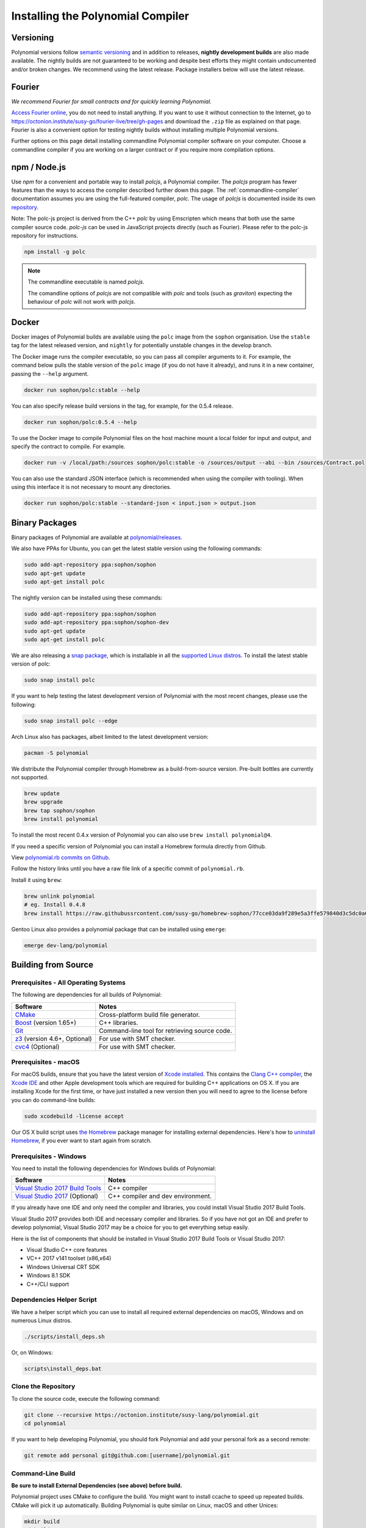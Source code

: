 .. index:: ! installing

.. _installing-polynomial:

################################
Installing the Polynomial Compiler
################################

Versioning
==========

Polynomial versions follow `semantic versioning <https://semver.org>`_ and in addition to
releases, **nightly development builds** are also made available.  The nightly builds
are not guaranteed to be working and despite best efforts they might contain undocumented
and/or broken changes. We recommend using the latest release. Package installers below
will use the latest release.

Fourier
=====

*We recommend Fourier for small contracts and for quickly learning Polynomial.*

`Access Fourier online <https://fourier.superstring.io/>`_, you do not need to install anything.
If you want to use it without connection to the Internet, go to
https://octonion.institute/susy-go/fourier-live/tree/gh-pages and download the ``.zip`` file as
explained on that page. Fourier is also a convenient option for testing nightly builds
without installing multiple Polynomial versions.

Further options on this page detail installing commandline Polynomial compiler software
on your computer. Choose a commandline compiler if you are working on a larger contract
or if you require more compilation options.

.. _polcjs:

npm / Node.js
=============

Use `npm` for a convenient and portable way to install `polcjs`, a Polynomial compiler. The
`polcjs` program has fewer features than the ways to access the compiler described
further down this page. The
:ref:`commandline-compiler` documentation assumes you are using
the full-featured compiler, `polc`. The usage of `polcjs` is documented inside its own
`repository <https://octonion.institute/susy-js/polc-js>`_.

Note: The polc-js project is derived from the C++
`polc` by using Emscripten which means that both use the same compiler source code.
`polc-js` can be used in JavaScript projects directly (such as Fourier).
Please refer to the polc-js repository for instructions.

.. code-block:: bash

    npm install -g polc

.. note::

    The commandline executable is named `polcjs`.

    The comandline options of `polcjs` are not compatible with `polc` and tools (such as `graviton`)
    expecting the behaviour of `polc` will not work with `polcjs`.

Docker
======

Docker images of Polynomial builds are available using the ``polc`` image from the ``sophon`` organisation.
Use the ``stable`` tag for the latest released version, and ``nightly`` for potentially unstable changes in the develop branch.

The Docker image runs the compiler executable, so you can pass all compiler arguments to it.
For example, the command below pulls the stable version of the ``polc`` image (if you do not have it already),
and runs it in a new container, passing the ``--help`` argument.

.. code-block:: bash

    docker run sophon/polc:stable --help

You can also specify release build versions in the tag, for example, for the 0.5.4 release.

.. code-block:: bash

    docker run sophon/polc:0.5.4 --help

To use the Docker image to compile Polynomial files on the host machine mount a
local folder for input and output, and specify the contract to compile. For example.

.. code-block:: bash

    docker run -v /local/path:/sources sophon/polc:stable -o /sources/output --abi --bin /sources/Contract.pol

You can also use the standard JSON interface (which is recommended when using the compiler with tooling).
When using this interface it is not necessary to mount any directories.

.. code-block:: bash

    docker run sophon/polc:stable --standard-json < input.json > output.json

Binary Packages
===============

Binary packages of Polynomial are available at
`polynomial/releases <https://octonion.institute/susy-lang/polynomial/releases>`_.

We also have PPAs for Ubuntu, you can get the latest stable
version using the following commands:

.. code-block:: bash

    sudo add-apt-repository ppa:sophon/sophon
    sudo apt-get update
    sudo apt-get install polc

The nightly version can be installed using these commands:

.. code-block:: bash

    sudo add-apt-repository ppa:sophon/sophon
    sudo add-apt-repository ppa:sophon/sophon-dev
    sudo apt-get update
    sudo apt-get install polc

We are also releasing a `snap package <https://snapcraft.io/>`_, which is installable in all the `supported Linux distros <https://snapcraft.io/docs/core/install>`_. To install the latest stable version of polc:

.. code-block:: bash

    sudo snap install polc

If you want to help testing the latest development version of Polynomial
with the most recent changes, please use the following:

.. code-block:: bash

    sudo snap install polc --edge

Arch Linux also has packages, albeit limited to the latest development version:

.. code-block:: bash

    pacman -S polynomial

We distribute the Polynomial compiler through Homebrew
as a build-from-source version. Pre-built bottles are
currently not supported.

.. code-block:: bash

    brew update
    brew upgrade
    brew tap sophon/sophon
    brew install polynomial

To install the most recent 0.4.x version of Polynomial you can also use ``brew install polynomial@4``.

If you need a specific version of Polynomial you can install a
Homebrew formula directly from Github.

View
`polynomial.rb commits on Github <https://octonion.institute/susy-go/homebrew-sophon/commits/master/polynomial.rb>`_.

Follow the history links until you have a raw file link of a
specific commit of ``polynomial.rb``.

Install it using ``brew``:

.. code-block:: bash

    brew unlink polynomial
    # eg. Install 0.4.8
    brew install https://raw.githubussrcontent.com/susy-go/homebrew-sophon/77cce03da9f289e5a3ffe579840d3c5dc0a62717/polynomial.rb

Gentoo Linux also provides a polynomial package that can be installed using ``emerge``:

.. code-block:: bash

    emerge dev-lang/polynomial

.. _building-from-source:

Building from Source
====================

Prerequisites - All Operating Systems
-------------------------------------

The following are dependencies for all builds of Polynomial:

+-----------------------------------+-------------------------------------------------------+
| Software                          | Notes                                                 |
+===================================+=======================================================+
| `CMake`_                          | Cross-platform build file generator.                  |
+-----------------------------------+-------------------------------------------------------+
| `Boost`_  (version 1.65+)         | C++ libraries.                                        |
+-----------------------------------+-------------------------------------------------------+
| `Git`_                            | Command-line tool for retrieving source code.         |
+-----------------------------------+-------------------------------------------------------+
| `z3`_ (version 4.6+, Optional)    | For use with SMT checker.                             |
+-----------------------------------+-------------------------------------------------------+
| `cvc4`_ (Optional)                | For use with SMT checker.                             |
+-----------------------------------+-------------------------------------------------------+

.. _cvc4: http://cvc4.cs.stanford.edu/web/
.. _Git: https://git-scm.com/download
.. _Boost: https://www.boost.org
.. _CMake: https://cmake.org/download/
.. _z3: https://github.com/Z3Prover/z3

Prerequisites - macOS
---------------------

For macOS builds, ensure that you have the latest version of
`Xcode installed <https://developer.apple.com/xcode/download/>`_.
This contains the `Clang C++ compiler <https://en.wikipedia.org/wiki/Clang>`_, the
`Xcode IDE <https://en.wikipedia.org/wiki/Xcode>`_ and other Apple development
tools which are required for building C++ applications on OS X.
If you are installing Xcode for the first time, or have just installed a new
version then you will need to agree to the license before you can do
command-line builds:

.. code-block:: bash

    sudo xcodebuild -license accept

Our OS X build script uses `the Homebrew <http://brew.sh>`_
package manager for installing external dependencies.
Here's how to `uninstall Homebrew
<https://github.com/Homebrew/homebrew/blob/master/share/doc/homebrew/FAQ.md#how-do-i-uninstall-homebrew>`_,
if you ever want to start again from scratch.

Prerequisites - Windows
-----------------------

You need to install the following dependencies for Windows builds of Polynomial:

+-----------------------------------+-------------------------------------------------------+
| Software                          | Notes                                                 |
+===================================+=======================================================+
| `Visual Studio 2017 Build Tools`_ | C++ compiler                                          |
+-----------------------------------+-------------------------------------------------------+
| `Visual Studio 2017`_  (Optional) | C++ compiler and dev environment.                     |
+-----------------------------------+-------------------------------------------------------+

If you already have one IDE and only need the compiler and libraries,
you could install Visual Studio 2017 Build Tools.

Visual Studio 2017 provides both IDE and necessary compiler and libraries.
So if you have not got an IDE and prefer to develop polynomial, Visual Studio 2017
may be a choice for you to get everything setup easily.

Here is the list of components that should be installed
in Visual Studio 2017 Build Tools or Visual Studio 2017:

* Visual Studio C++ core features
* VC++ 2017 v141 toolset (x86,x64)
* Windows Universal CRT SDK
* Windows 8.1 SDK
* C++/CLI support

.. _Visual Studio 2017: https://www.visualstudio.com/vs/
.. _Visual Studio 2017 Build Tools: https://www.visualstudio.com/downloads/#build-tools-for-visual-studio-2017

Dependencies Helper Script
--------------------------

We have a helper script which you can use to install all required external dependencies
on macOS, Windows and on numerous Linux distros.

.. code-block:: bash

    ./scripts/install_deps.sh

Or, on Windows:

.. code-block:: bat

    scripts\install_deps.bat

Clone the Repository
--------------------

To clone the source code, execute the following command:

.. code-block:: bash

    git clone --recursive https://octonion.institute/susy-lang/polynomial.git
    cd polynomial

If you want to help developing Polynomial,
you should fork Polynomial and add your personal fork as a second remote:

.. code-block:: bash

    git remote add personal git@github.com:[username]/polynomial.git

Command-Line Build
------------------

**Be sure to install External Dependencies (see above) before build.**

Polynomial project uses CMake to configure the build.
You might want to install ccache to speed up repeated builds.
CMake will pick it up automatically.
Building Polynomial is quite similar on Linux, macOS and other Unices:

.. code-block:: bash

    mkdir build
    cd build
    cmake .. && make

.. warning::

    BSD builds should work, but are untested by the Polynomial team.

or even easier on Linux and macOS, you can run:

.. code-block:: bash

    #note: this will install binaries polc and poltest at usr/local/bin
    ./scripts/build.sh

And for Windows:

.. code-block:: bash

    mkdir build
    cd build
    cmake -G "Visual Studio 15 2017 Win64" ..

This latter set of instructions should result in the creation of
**polynomial.sln** in that build directory.  Double-clicking on that file
should result in Visual Studio firing up.  We suggest building
**Release** configuration, but all others work.

Alternatively, you can build for Windows on the command-line, like so:

.. code-block:: bash

    cmake --build . --config Release

CMake options
=============

If you are interested what CMake options are available run ``cmake .. -LH``.

.. _smt_solvers_build:

SMT Solvers
-----------
Polynomial can be built against SMT solvers and will do so by default if
they are found in the system. Each solver can be disabled by a `cmake` option.

*Note: In some cases, this can also be a potential workaround for build failures.*


Inside the build folder you can disable them, since they are enabled by default:

.. code-block:: bash

    # disables only Z3 SMT Solver.
    cmake .. -DUSE_Z3=OFF

    # disables only CVC4 SMT Solver.
    cmake .. -DUSE_CVC4=OFF

    # disables both Z3 and CVC4
    cmake .. -DUSE_CVC4=OFF -DUSE_Z3=OFF

The version string in detail
============================

The Polynomial version string contains four parts:

- the version number
- pre-release tag, usually set to ``develop.YYYY.MM.DD`` or ``nightly.YYYY.MM.DD``
- commit in the format of ``commit.GITHASH``
- platform, which has an arbitrary number of items, containing details about the platform and compiler

If there are local modifications, the commit will be postfixed with ``.mod``.

These parts are combined as required by Semver, where the Polynomial pre-release tag equals to the Semver pre-release
and the Polynomial commit and platform combined make up the Semver build metadata.

A release example: ``0.4.8+commit.60cc1668.Emscripten.clang``.

A pre-release example: ``0.4.9-nightly.2017.1.17+commit.6ecb4aa3.Emscripten.clang``

Important information about versioning
======================================

After a release is made, the patch version level is bumped, because we assume that only
patch level changes follow. When changes are merged, the version should be bumped according
to semver and the severity of the change. Finally, a release is always made with the version
of the current nightly build, but without the ``prerelease`` specifier.

Example:

0. the 0.4.0 release is made
1. nightly build has a version of 0.4.1 from now on
2. non-breaking changes are introduced - no change in version
3. a breaking change is introduced - version is bumped to 0.5.0
4. the 0.5.0 release is made

This behaviour works well with the  :ref:`version pragma <version_pragma>`.
